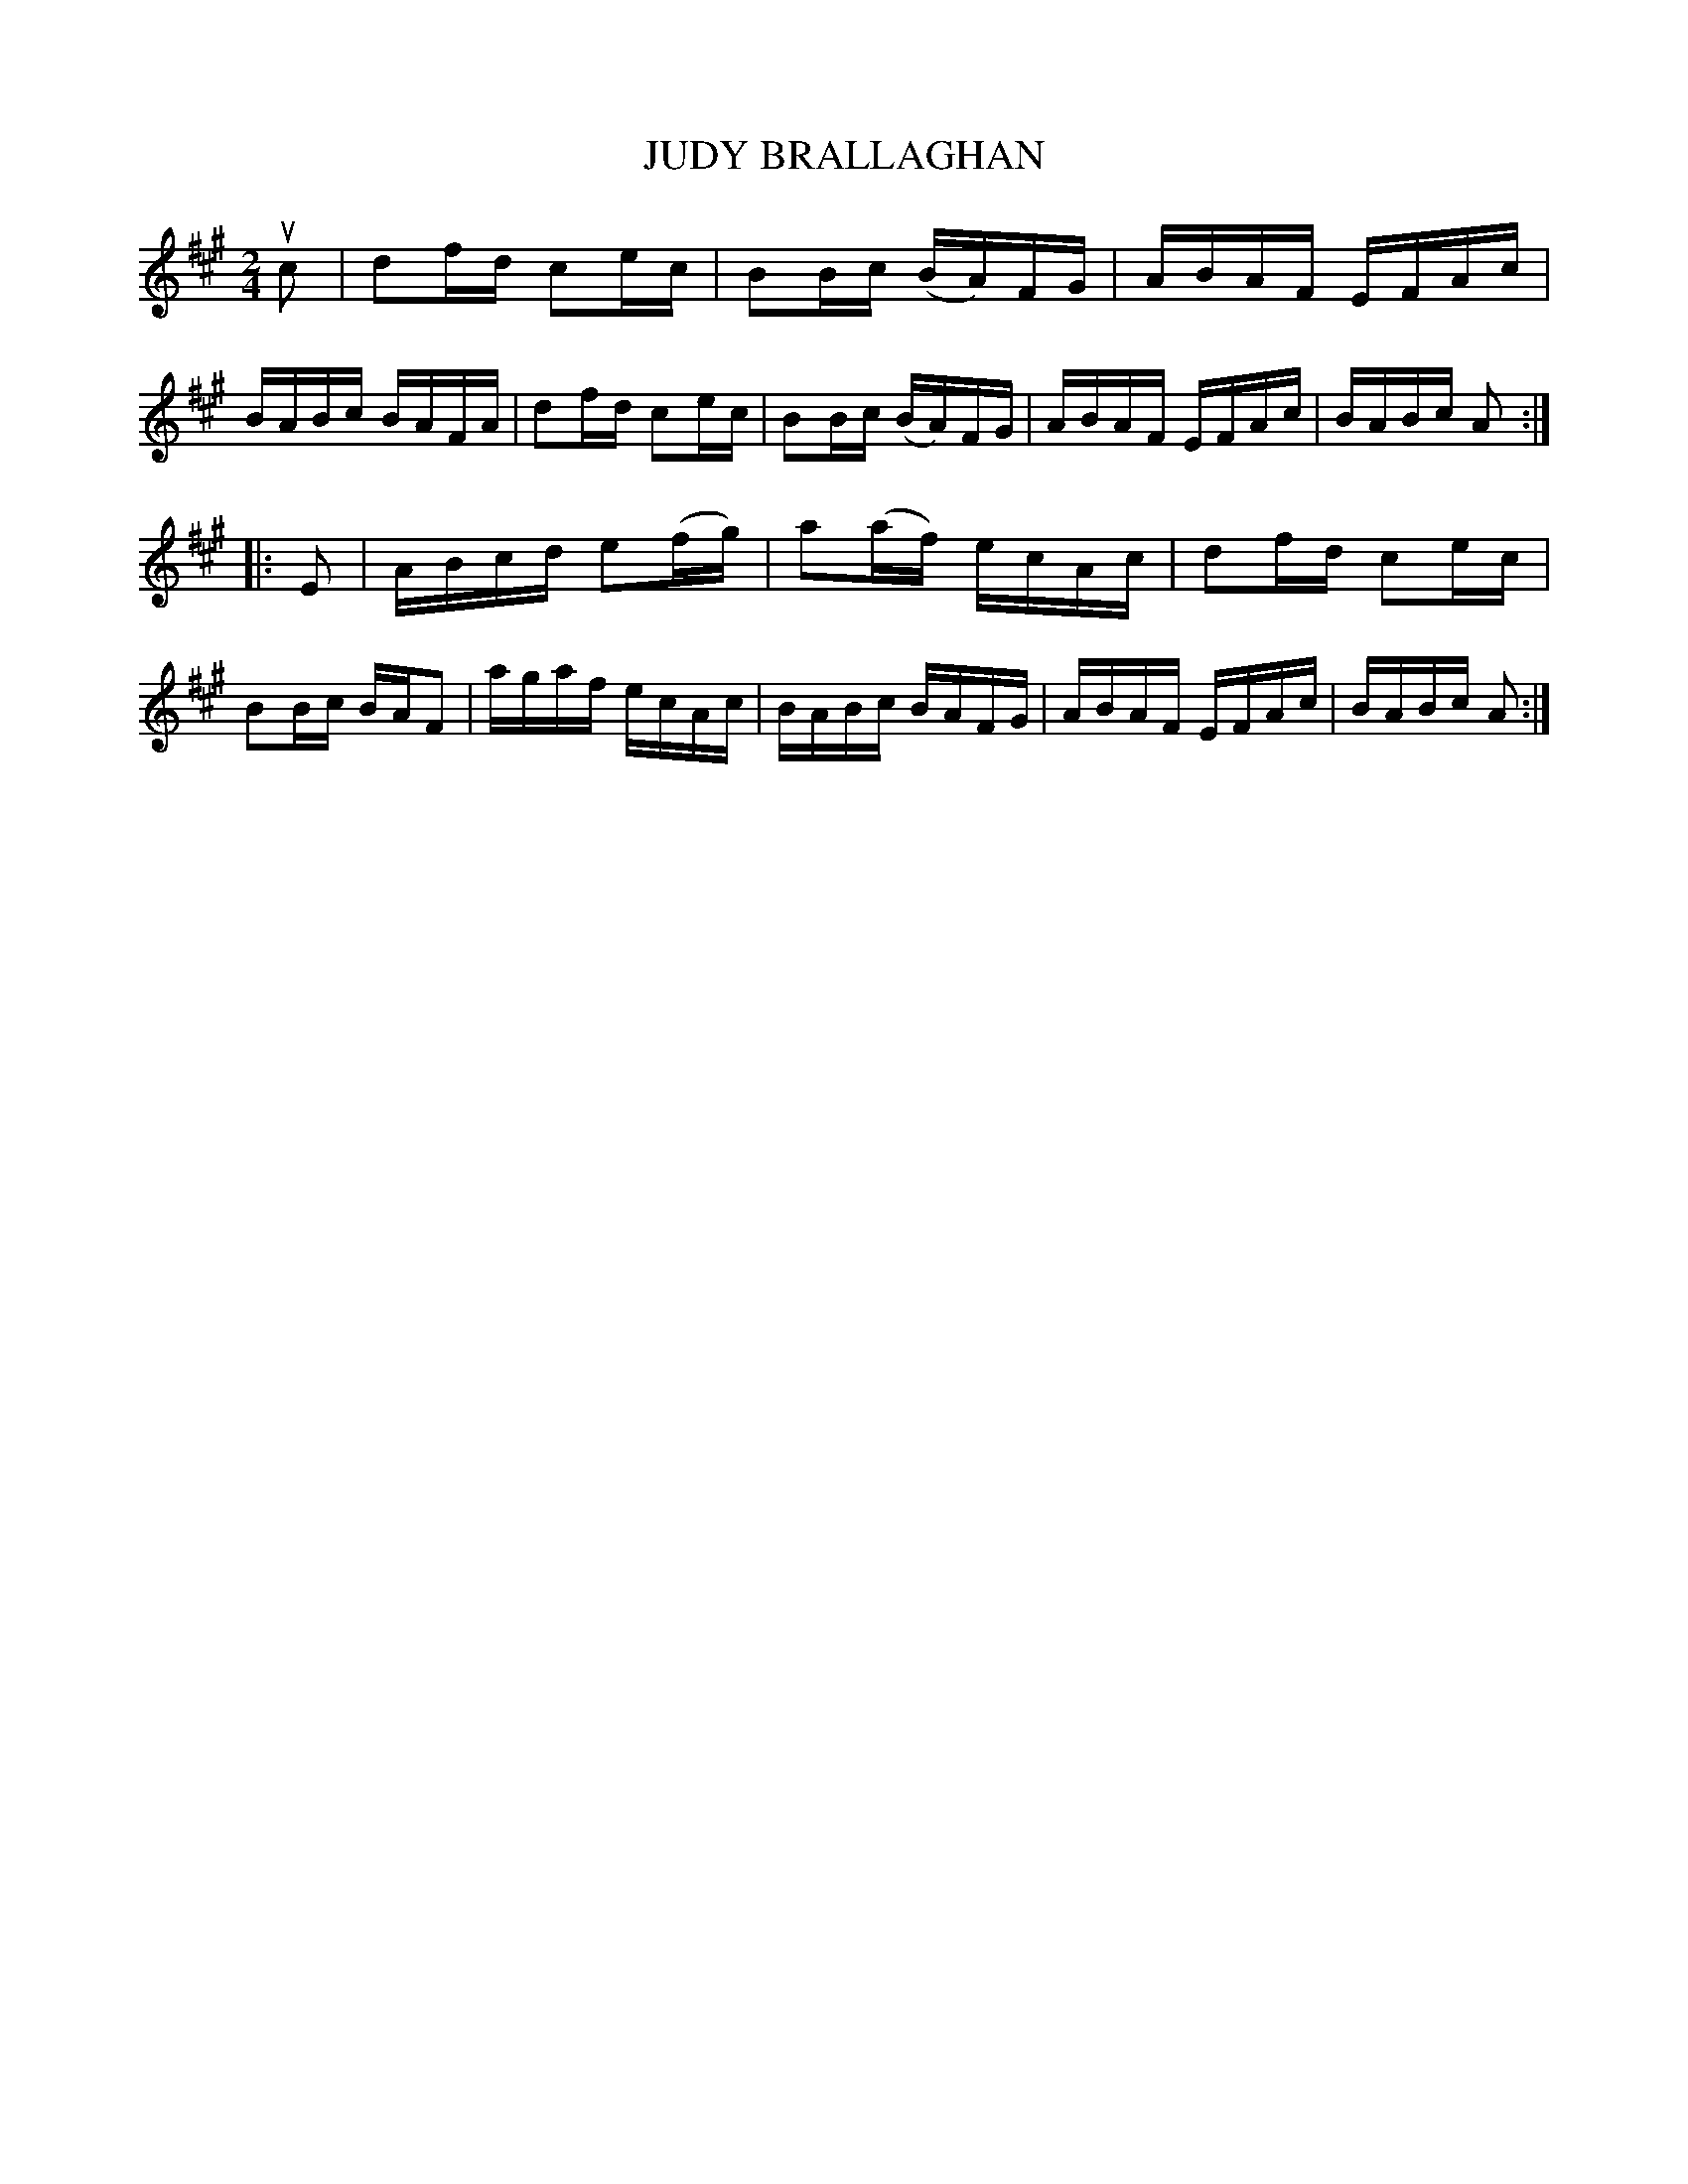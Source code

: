 X: 3384
T: JUDY BRALLAGHAN
%R: reel
B: James Kerr "Merry Melodies" v.3 p.42 #384
Z: 2016 John Chambers <jc:trillian.mit.edu>
N: The first strain is in D, and the "passing" G sharps should probably be natural.
M: 2/4
L: 1/16
K: A	% and D
uc2 |\
d2fd c2ec | B2Bc (BA)FG | ABAF EFAc | BABc BAFA |\
d2fd c2ec | B2Bc (BA)FG | ABAF EFAc | BABc A2 :|
|: E2 |\
ABcd e2(fg) | a2(af) ecAc | d2fd c2ec | B2Bc BAF2 |\
agaf ecAc | BABc BAFG | ABAF EFAc | BABc A2 :|

